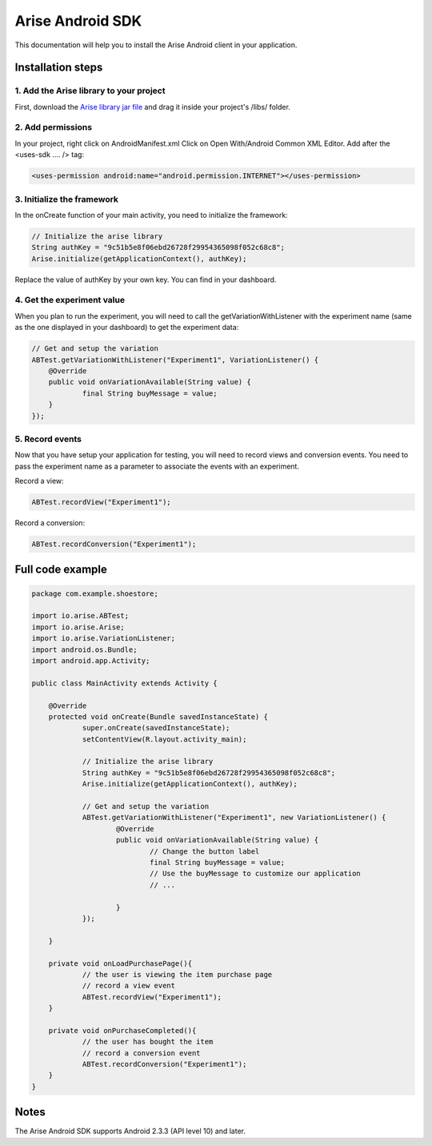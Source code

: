 .. meta::
   :description: Android A/B testing client setup

Arise Android SDK
*****************

This documentation will help you to install the Arise Android client in your application.

Installation steps
==================

1. Add the Arise library to your project
----------------------------------------

First, download the `Arise library jar file`_ and drag it inside your project's /libs/ folder.

.. _`Arise library jar file`: https://s3.amazonaws.com/ariseio/Arise-Android-2.3.jar

2. Add permissions
-------------------

In your project, right click on AndroidManifest.xml Click on Open With/Android Common XML Editor. Add after the <uses-sdk .... /> tag:

.. code-block:: xml

    <uses-permission android:name="android.permission.INTERNET"></uses-permission>

3. Initialize the framework
---------------------------

In the onCreate function of your main activity, you need to initialize the framework:

.. code-block:: java

    // Initialize the arise library
    String authKey = "9c51b5e8f06ebd26728f29954365098f052c68c8";
    Arise.initialize(getApplicationContext(), authKey);

Replace the value of authKey by your own key. You can find in your dashboard.

4. Get the experiment value
---------------------------

When you plan to run the experiment, you will need to call the getVariationWithListener with the experiment name (same as the one displayed in your dashboard) to get the experiment data:

.. code-block:: java

    // Get and setup the variation
    ABTest.getVariationWithListener("Experiment1", VariationListener() {
    	@Override
    	public void onVariationAvailable(String value) {
    		final String buyMessage = value;
    	}
    });

5. Record events
----------------

Now that you have setup your application for testing, you will need to record views and conversion events. You need to pass the experiment name as a parameter to associate the events with an experiment.

Record a view:

.. code-block:: java

	ABTest.recordView("Experiment1");

Record a conversion:

.. code-block:: java

	ABTest.recordConversion("Experiment1");


Full code example
==================

.. code-block:: java

    package com.example.shoestore;

    import io.arise.ABTest;
    import io.arise.Arise;
    import io.arise.VariationListener;
    import android.os.Bundle;
    import android.app.Activity;

    public class MainActivity extends Activity {

    	@Override
    	protected void onCreate(Bundle savedInstanceState) {
    		super.onCreate(savedInstanceState);
    		setContentView(R.layout.activity_main);

    		// Initialize the arise library
    		String authKey = "9c51b5e8f06ebd26728f29954365098f052c68c8";
    		Arise.initialize(getApplicationContext(), authKey);

    		// Get and setup the variation
    		ABTest.getVariationWithListener("Experiment1", new VariationListener() {
    			@Override
    			public void onVariationAvailable(String value) {
    				// Change the button label
    				final String buyMessage = value;
    				// Use the buyMessage to customize our application
    				// ...

    			}
    		});

    	}

    	private void onLoadPurchasePage(){
    		// the user is viewing the item purchase page
    		// record a view event
    		ABTest.recordView("Experiment1");
    	}

    	private void onPurchaseCompleted(){
    		// the user has bought the item
    		// record a conversion event
    		ABTest.recordConversion("Experiment1");
    	}
    }

Notes
=====

The Arise Android SDK supports Android 2.3.3 (API level 10) and later.